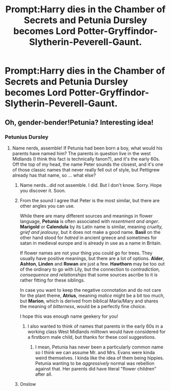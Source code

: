#+TITLE: Prompt:Harry dies in the Chamber of Secrets and Petunia Dursley becomes Lord Potter-Gryffindor-Slytherin-Peverell-Gaunt.

* Prompt:Harry dies in the Chamber of Secrets and Petunia Dursley becomes Lord Potter-Gryffindor-Slytherin-Peverell-Gaunt.
:PROPERTIES:
:Score: 24
:DateUnix: 1578387378.0
:DateShort: 2020-Jan-07
:END:

** Oh, gender-bender!Petunia? Interesting idea!
:PROPERTIES:
:Author: ceplma
:Score: 4
:DateUnix: 1578388340.0
:DateShort: 2020-Jan-07
:END:

*** Petunius Dursley
:PROPERTIES:
:Score: 12
:DateUnix: 1578389134.0
:DateShort: 2020-Jan-07
:END:

**** Name nerds, assemble! If Petunia had been born a boy, what would his parents have named him? The parents in question live in the west Midlands (I think this fact is technically fanon?), and it's the early 60s. Off the top of my head, the name Peter sounds the closest, and it's one of those classic names that never really fell out of style, but Pettigrew already has that name, so ... what else?
:PROPERTIES:
:Author: shuffling-through
:Score: 6
:DateUnix: 1578414785.0
:DateShort: 2020-Jan-07
:END:

***** Name nerds...did not assemble. I did. But I don't know. Sorry. Hope you discover it. Soon.
:PROPERTIES:
:Author: ravnskill
:Score: 6
:DateUnix: 1578424236.0
:DateShort: 2020-Jan-07
:END:


***** From the sound I agree that Peter is the most similar, but there are other angles you can use.

While there are many different sources and meanings in flower language, *Petunia* is often associated with /resentment and anger/. *Marigold* or *Calendula* by its Latin name is similar, meaning /cruelty, grief and jealousy/, but it does not make a good name. *Basil* on the other hand stood for /hatred/ in ancient greece and sometimes for satan in medieval europe and is already in use as a name in Britain.

If flower names are not your thing you could go for trees. They usually have positive meanings, but there are a lot of options. *Alder*, *Ashton*, *Linden* and *Rowan* are just a few. *Hawthorn* may be too out of the ordinary to go with Lily, but the connection to /contradiction, consequence and relationships/ that some sources ascribe to it is rather fitting for these siblings.

In case you want to keep the negative connotation and do not care for the plant theme, *Atrius*, meaning /malice/ might be a bit too much, but *Marion*, which is derived from biblical Maria/Mary and shares the meaning of /bitterness/, would be a perfectly fine choice.

I hope this was enough name geekery for you!
:PROPERTIES:
:Author: FracturedFabrication
:Score: 6
:DateUnix: 1578439026.0
:DateShort: 2020-Jan-08
:END:

****** I also wanted to think of names that parents in the early 60s in a working class West Midlands milltown would have considered for a firstborn male child, but thanks for these cool suggestions.
:PROPERTIES:
:Author: shuffling-through
:Score: 3
:DateUnix: 1578442293.0
:DateShort: 2020-Jan-08
:END:

******* I mean, Petunia has never been a particularly common name so I think we can assume Mr. and Mrs. Evans were kinda weird themselves. I kinda like the idea of them being hippies. Petunia wanting to be /aggressively/ normal was rebellion against that. Her parents did have literal "flower children" after all.
:PROPERTIES:
:Score: 10
:DateUnix: 1578446953.0
:DateShort: 2020-Jan-08
:END:


***** Onslow
:PROPERTIES:
:Author: Tsorovar
:Score: 2
:DateUnix: 1578466279.0
:DateShort: 2020-Jan-08
:END:
